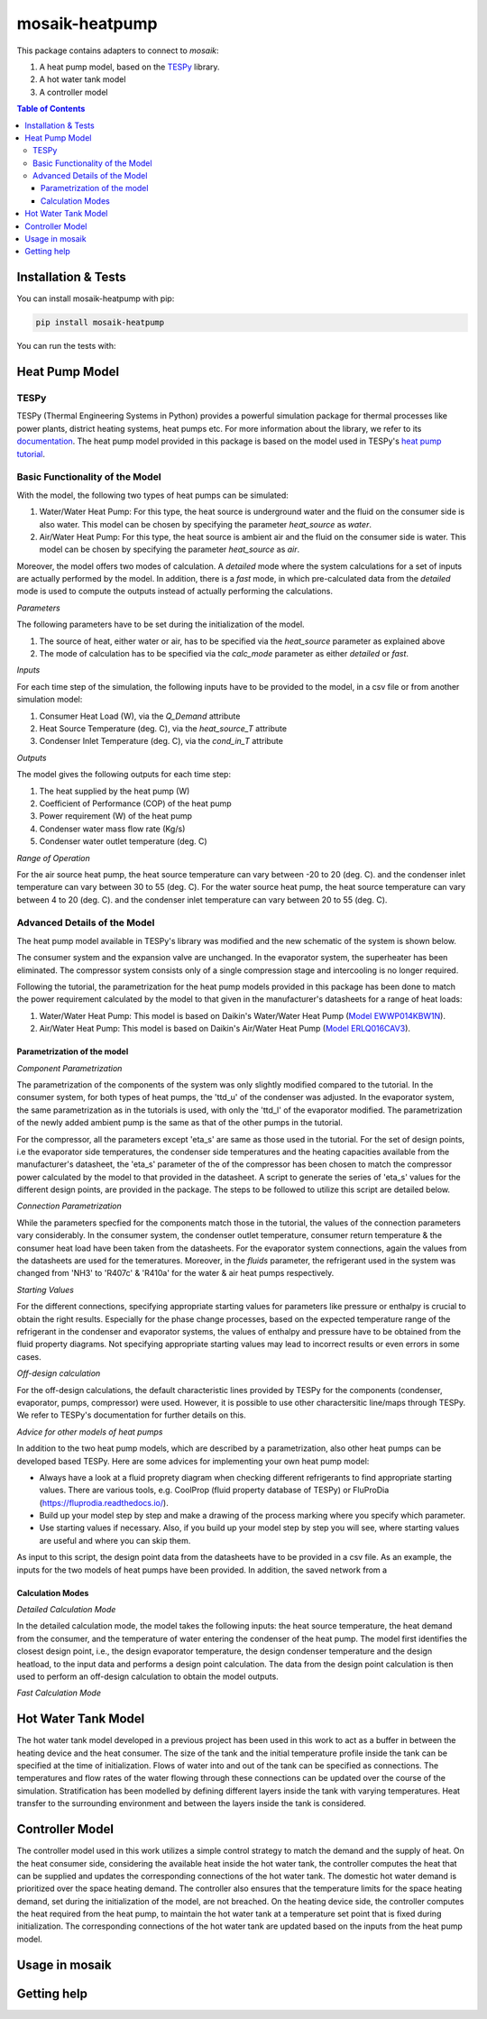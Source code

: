mosaik-heatpump
===============

This package contains adapters to connect to *mosaik*:

1) A heat pump model, based on the `TESPy <https://github.com/oemof/tespy>`_ library.
2) A hot water tank model
3) A controller model

.. contents:: Table of Contents
   :depth: 3


Installation & Tests
--------------------

You can install mosaik-heatpump with pip:

.. code-block:: bash

      pip install mosaik-heatpump


You can run the tests with:

.. code-block:: bash

Heat Pump Model
---------------

TESPy
^^^^^
TESPy (Thermal Engineering Systems in Python) provides a powerful simulation package for thermal processes 
like power plants, district heating systems, heat pumps etc. For more information about the library, we 
refer to its `documentation <https://tespy.readthedocs.io/en/master/>`_. The heat pump model provided in this package is based on the model used in TESPy's 
`heat pump tutorial <https://tespy.readthedocs.io/en/master/tutorials_examples.html#heat-pump-tutorial>`_.

Basic Functionality of the Model
^^^^^^^^^^^^^^^^^^^^^^^^^^^^^^^^

With the model, the following two types of heat pumps can be simulated:

1) Water/Water Heat Pump: For this type, the heat source is underground water and the fluid on the consumer side is also water. This model can be chosen by specifying the parameter *heat_source* as *water*.
2) Air/Water Heat Pump: For this type, the heat source is ambient air and the fluid on the consumer side is water. This model can be chosen by specifying the parameter *heat_source* as *air*.

Moreover, the model offers two modes of calculation. A *detailed* mode where the system calculations for a set of inputs are actually performed by the 
model. In addition, there is a *fast* mode, in which pre-calculated data from the *detailed* mode is used to compute the outputs instead of actually 
performing the calculations.

*Parameters*

The following parameters have to be set during the initialization of the model.

1) The source of heat, either water or air, has to be specified via the *heat_source* parameter as explained above
2) The mode of calculation has to be specified via the *calc_mode* parameter as either *detailed* or *fast*.

*Inputs*

For each time step of the simulation, the following inputs have to be provided to the model, in a csv file or from another simulation model:

1) Consumer Heat Load (W), via the *Q_Demand* attribute 
2) Heat Source Temperature (deg. C), via the *heat_source_T* attribute
3) Condenser Inlet Temperature (deg. C), via the *cond_in_T* attribute

*Outputs*

The model gives the following outputs for each time step:

1) The heat supplied by the heat pump (W)
2) Coefficient of Performance (COP) of the heat pump
3) Power requirement (W) of the heat pump
4) Condenser water mass flow rate (Kg/s) 
5) Condenser water outlet temperature (deg. C)

*Range of Operation*

For the air source heat pump, the heat source temperature can vary between -20 to 20 (deg. C). and the condenser inlet temperature can vary
between 30 to 55 (deg. C). For the water source heat pump, the heat source temperature can vary between 4 to 20 (deg. C). and the condenser 
inlet temperature can vary between 20 to 55 (deg. C). 

Advanced Details of the Model
^^^^^^^^^^^^^^^^^^^^^^^^^^^^^
The heat pump model available in TESPy's library was modified and the new schematic of the system is shown below.

.. image:: images/system_schematic.png
   :width: 600

The consumer system and the expansion valve are unchanged. In the evaporator system, the superheater has been eliminated.
The compressor system consists only of a single compression stage and intercooling is no longer required.

Following the tutorial, the parametrization for the heat pump models provided in this package has been done to match the power requirement
calculated by the model to that given in the manufacturer's datasheets for a range of heat loads:

1) Water/Water Heat Pump: This model is based on Daikin's Water/Water Heat Pump (`Model EWWP014KBW1N <https://www.daikin.eu/en_us/products/EWWP-KBW1N.table.html>`_).
2) Air/Water Heat Pump: This model is based on Daikin's Air/Water Heat Pump (`Model  ERLQ016CAV3 <https://www.daikin.eu/en_us/products/EHBH-CB---ERLQ-CV3.table.html>`_).

Parametrization of the model
""""""""""""""""""""""""""""

*Component Parametrization*

The parametrization of the components of the system was only slightly modified compared to the tutorial.
In the consumer system, for both types of heat pumps, the 'ttd_u' of the condenser was adjusted. 
In the evaporator system, the same parametrization as in the tutorials is used, with only the 'ttd_l' of the evaporator modified.
The parametrization of the newly added ambient pump is the same as that of the other pumps in the tutorial.

For the compressor, all the parameters except 'eta_s' are same as those used in the tutorial. For the set of design points, i.e the evaporator side
temperatures, the condenser side temperatures and the heating capacities available from the manufacturer's datasheet, the 'eta_s' parameter of the 
of the compressor has been chosen to match the compressor power calculated by the model to that provided in the datasheet. A script to generate the
series of 'eta_s' values for the different design points, are provided in the package. The steps to be followed to utilize this script are detailed below.

*Connection Parametrization*

While the parameters specfied for the components match those in the tutorial, the values of the connection parameters vary considerably.
In the consumer system, the condenser outlet temperature, consumer return temperature & the consumer heat load have been taken from the datasheets.
For the evaporator system connections, again the values from the datasheets are used for the temeratures. Moreover, in the *fluids* parameter, 
the refrigerant used in the system was changed from 'NH3' to 'R407c' & 'R410a' for the water & air heat pumps respectively.

*Starting Values*

For the different connections, specifying appropriate starting values for parameters like pressure or enthalpy is crucial to obtain the right results. 
Especially for the phase change processes, based on the expected temperature range of the refrigerant in the condenser and evaporator systems,
the values of enthalpy and pressure have to be obtained from the fluid property diagrams. Not specifying appropriate starting values may lead to 
incorrect results or even errors in some cases.

*Off-design calculation*

For the off-design calculations, the default characteristic lines provided by TESPy for the components (condenser, evaporator, pumps, compressor)
were used. However, it is possible to use other charactersitic line/maps through TESPy. We refer to TESPy's documentation for further details
on this.

*Advice for other models of heat pumps*

In addition to the two heat pump models, which are described by a parametrization, also other heat pumps can be developed based TESPy.
Here are some advices for implementing your own heat pump model:

* Always have a look at a fluid proprety diagram when checking different refrigerants to find appropriate starting values. There are various tools, e.g. CoolProp (fluid property database of TESPy) or FluProDia (https://fluprodia.readthedocs.io/).
* Build up your model step by step and make a drawing of the process marking where you specify which parameter.
* Use starting values if necessary. Also, if you build up your model step by step you will see, where starting values are useful and where you can skip them.

As input to this script, the design point data from the datasheets have to be provided in a csv file. As an example, the inputs for the two models of heat pumps 
have been provided. In addition, the saved network from a

Calculation Modes
"""""""""""""""""

*Detailed Calculation Mode*

In the detailed calculation mode, the model takes the following inputs: the heat source temperature, the heat demand from the consumer, and the temperature of water entering the condenser of the heat pump. 
The model first identifies the closest design point, i.e., the design evaporator temperature, the design condenser temperature and the design heatload, to the input data and performs a design point calculation. 
The data from the design point calculation is then used to perform an off-design calculation to obtain the model outputs.

*Fast Calculation Mode*



Hot Water Tank Model
--------------------
The hot water tank model developed in a previous project has been used in this work to act as a buffer in between the heating device and the heat consumer. The size of 
the tank and the initial temperature profile inside the tank can be specified at the time of initialization. Flows of water into and out of the tank can
be specified as connections. The temperatures and flow rates of the water flowing through these connections can be updated over the course of the 
simulation. Stratification has been modelled by defining different layers inside the tank with varying temperatures. Heat transfer to the surrounding 
environment and between the layers inside the tank is considered. 


Controller Model
----------------
The controller model used in this work utilizes a simple control strategy to match the demand and the supply of heat. On the heat consumer side, 
considering the available heat inside the hot water tank, the controller computes the heat that can be supplied and updates the corresponding connections
of the hot water tank. The domestic hot water demand is prioritized over the space heating demand. The controller also ensures that the temperature limits 
for the space heating demand, set during the initialization of the model, are not breached. On the heating device side, the controller computes the heat 
required from the heat pump, to maintain the hot water tank at a temperature set point that is fixed during initialization. The corresponding connections
of the hot water tank are updated based on the inputs from the heat pump model.

Usage in mosaik
---------------


Getting help
------------
 



